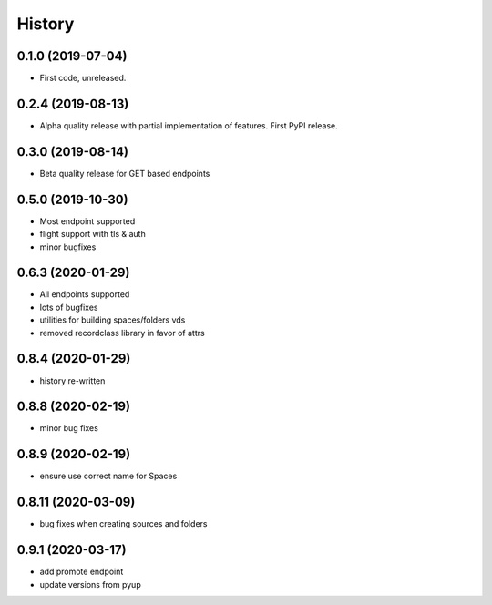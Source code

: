 =======
History
=======

0.1.0 (2019-07-04)
------------------

* First code, unreleased.

0.2.4 (2019-08-13)
------------------

* Alpha quality release with partial implementation of features. First PyPI release.

0.3.0 (2019-08-14)
------------------

* Beta quality release for GET based endpoints

0.5.0 (2019-10-30)
------------------

* Most endpoint supported
* flight support with tls & auth
* minor bugfixes

0.6.3 (2020-01-29)
------------------

* All endpoints supported
* lots of bugfixes
* utilities for building spaces/folders vds
* removed recordclass library in favor of attrs

0.8.4 (2020-01-29)
------------------

* history re-written

0.8.8 (2020-02-19)
------------------

* minor bug fixes

0.8.9 (2020-02-19)
------------------

* ensure use correct name for Spaces

0.8.11 (2020-03-09)
-------------------

* bug fixes when creating sources and folders

0.9.1 (2020-03-17)
------------------

* add promote endpoint
* update versions from pyup
